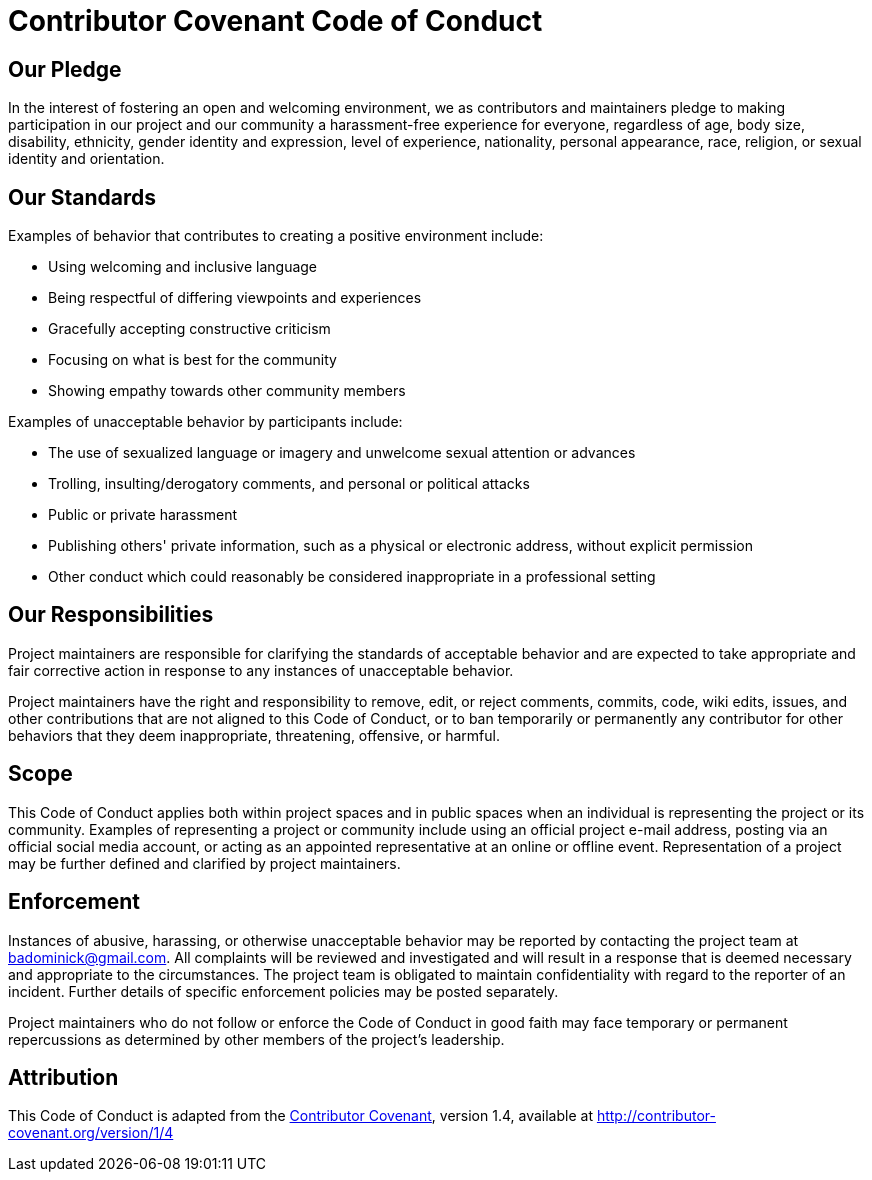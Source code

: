 = Contributor Covenant Code of Conduct

[[our-pledge]]
== Our Pledge

In the interest of fostering an open and welcoming environment, we as
contributors and maintainers pledge to making participation in our
project and our community a harassment-free experience for everyone,
regardless of age, body size, disability, ethnicity, gender identity and
expression, level of experience, nationality, personal appearance, race,
religion, or sexual identity and orientation.

[[our-standards]]
== Our Standards

Examples of behavior that contributes to creating a positive environment
include:

* Using welcoming and inclusive language
* Being respectful of differing viewpoints and experiences
* Gracefully accepting constructive criticism
* Focusing on what is best for the community
* Showing empathy towards other community members

Examples of unacceptable behavior by participants include:

* The use of sexualized language or imagery and unwelcome sexual
attention or advances
* Trolling, insulting/derogatory comments, and personal or political
attacks
* Public or private harassment
* Publishing others' private information, such as a physical or
electronic address, without explicit permission
* Other conduct which could reasonably be considered inappropriate in a
professional setting

[[our-responsibilities]]
== Our Responsibilities

Project maintainers are responsible for clarifying the standards of
acceptable behavior and are expected to take appropriate and fair
corrective action in response to any instances of unacceptable behavior.

Project maintainers have the right and responsibility to remove, edit,
or reject comments, commits, code, wiki edits, issues, and other
contributions that are not aligned to this Code of Conduct, or to ban
temporarily or permanently any contributor for other behaviors that they
deem inappropriate, threatening, offensive, or harmful.

[[scope]]
== Scope

This Code of Conduct applies both within project spaces and in public
spaces when an individual is representing the project or its community.
Examples of representing a project or community include using an
official project e-mail address, posting via an official social media
account, or acting as an appointed representative at an online or
offline event. Representation of a project may be further defined and
clarified by project maintainers.

[[enforcement]]
== Enforcement

Instances of abusive, harassing, or otherwise unacceptable behavior may
be reported by contacting the project team at badominick@gmail.com. All
complaints will be reviewed and investigated and will result in a
response that is deemed necessary and appropriate to the circumstances.
The project team is obligated to maintain confidentiality with regard to
the reporter of an incident. Further details of specific enforcement
policies may be posted separately.

Project maintainers who do not follow or enforce the Code of Conduct in
good faith may face temporary or permanent repercussions as determined
by other members of the project's leadership.

[[attribution]]
== Attribution

This Code of Conduct is adapted from the
http://contributor-covenant.org[Contributor Covenant], version 1.4,
available at
http://contributor-covenant.org/version/1/4/[http://contributor-covenant.org/version/1/4]
